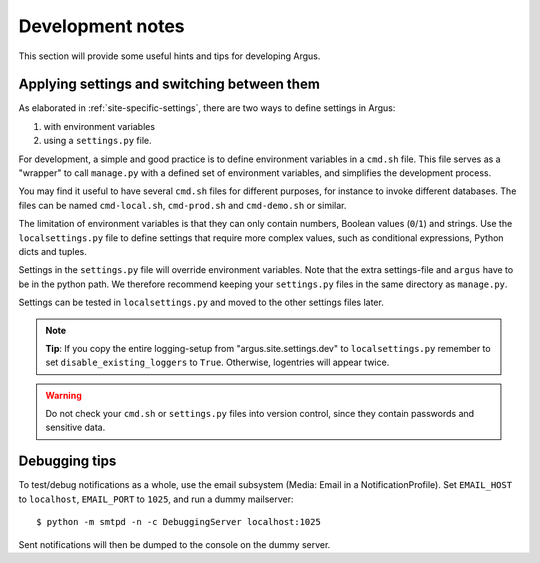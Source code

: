 .. _development:

=================
Development notes
=================

This section will provide some useful hints and tips for developing Argus.


Applying settings and switching between them
--------------------------------------------

As elaborated in :ref:`site-specific-settings`, there are two ways to define settings
in Argus:

1. with environment variables
2. using a ``settings.py`` file.

For development, a simple and good practice is to define environment variables in a
``cmd.sh`` file.
This file serves as a "wrapper" to call ``manage.py`` with a defined set of environment
variables, and simplifies the development process.

You may find it useful to have several ``cmd.sh`` files for different purposes, for
instance to invoke different databases.
The files can be named ``cmd-local.sh``, ``cmd-prod.sh`` and ``cmd-demo.sh`` or
similar.

The limitation of environment variables is that they can only contain numbers, Boolean
values (``0``/``1``) and strings.
Use the ``localsettings.py`` file to define settings that require more complex values,
such as conditional expressions, Python dicts and tuples.

Settings in the ``settings.py`` file will override environment variables.
Note that the extra settings-file and ``argus`` have to be in the python path.
We therefore recommend keeping your ``settings.py`` files in the same directory as
``manage.py``.

Settings can be tested in ``localsettings.py`` and moved to the other settings
files later.

.. note:: **Tip**: If you copy the entire logging-setup from "argus.site.settings.dev"
        to ``localsettings.py`` remember to set ``disable_existing_loggers`` to
        ``True``.
        Otherwise, logentries will appear twice.

.. warning:: Do not check your ``cmd.sh`` or ``settings.py`` files into version control,
        since they contain passwords and sensitive data.


Debugging tips
--------------

To test/debug notifications as a whole, use the email subsystem (Media: Email in a
NotificationProfile).
Set ``EMAIL_HOST`` to ``localhost``, ``EMAIL_PORT`` to ``1025``, and run a dummy
mailserver::

    $ python -m smtpd -n -c DebuggingServer localhost:1025

Sent notifications will then be dumped to the console on the dummy server.
